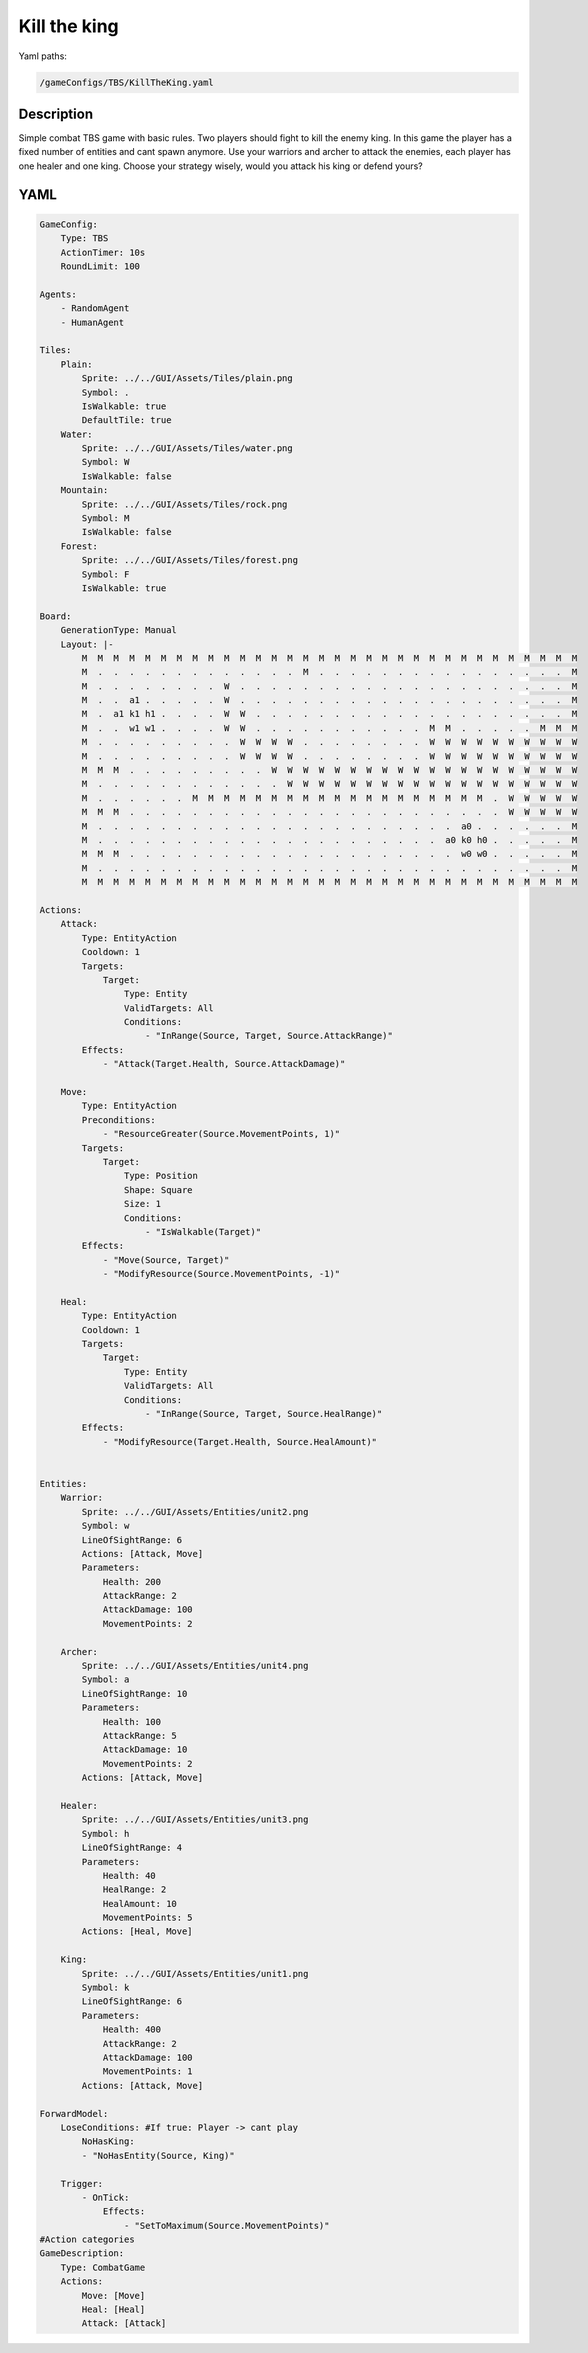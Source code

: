 ###############
Kill the king
###############

Yaml paths:

.. code-block:: c++

    /gameConfigs/TBS/KillTheKing.yaml

.. only:: html

   .. figure:: ../../images/killTheKingTBS.gif

++++++++++++++++++++
Description
++++++++++++++++++++

Simple combat TBS game with basic rules. Two players should fight to kill the enemy king.
In this game the player has a fixed number of entities and cant spawn anymore. Use your warriors and archer to attack the enemies, each player has one healer and one king.
Choose your strategy wisely, would you attack his king or defend yours?

++++++++++++++++++++
YAML
++++++++++++++++++++
.. code-block:: yaml

    GameConfig:
        Type: TBS
        ActionTimer: 10s
        RoundLimit: 100

    Agents:
        - RandomAgent
        - HumanAgent

    Tiles:
        Plain:
            Sprite: ../../GUI/Assets/Tiles/plain.png
            Symbol: .
            IsWalkable: true
            DefaultTile: true
        Water:
            Sprite: ../../GUI/Assets/Tiles/water.png
            Symbol: W
            IsWalkable: false
        Mountain:
            Sprite: ../../GUI/Assets/Tiles/rock.png
            Symbol: M
            IsWalkable: false
        Forest:
            Sprite: ../../GUI/Assets/Tiles/forest.png
            Symbol: F
            IsWalkable: true
        
    Board:
        GenerationType: Manual
        Layout: |-
            M  M  M  M  M  M  M  M  M  M  M  M  M  M  M  M  M  M  M  M  M  M  M  M  M  M  M  M  M  M  M  M
            M  .  .  .  .  .  .  .  .  .  .  .  .  .  M  .  .  .  .  .  .  .  .  .  .  .  .  .  .  .  .  M
            M  .  .  .  .  .  .  .  .  W  .  .  .  .  .  .  .  .  .  .  .  .  .  .  .  .  .  .  .  .  .  M
            M  .  .  a1 .  .  .  .  .  W  .  .  .  .  .  .  .  .  .  .  .  .  .  .  .  .  .  .  .  .  .  M
            M  .  a1 k1 h1 .  .  .  .  W  W  .  .  .  .  .  .  .  .  .  .  .  .  .  .  .  .  .  .  .  .  M
            M  .  .  w1 w1 .  .  .  .  W  W  .  .  .  .  .  .  .  .  .  .  .  M  M  .  .  .  .  .  M  M  M
            M  .  .  .  .  .  .  .  .  .  W  W  W  W  .  .  .  .  .  .  .  .  W  W  W  W  W  W  W  W  W  W
            M  .  .  .  .  .  .  .  .  .  W  W  W  W  .  .  .  .  .  .  .  .  W  W  W  W  W  W  W  W  W  W
            M  M  M  .  .  .  .  .  .  .  .  .  W  W  W  W  W  W  W  W  W  W  W  W  W  W  W  W  W  W  W  W
            M  .  .  .  .  .  .  .  .  .  .  .  .  W  W  W  W  W  W  W  W  W  W  W  W  W  W  W  W  W  W  W
            M  .  .  .  .  .  .  M  M  M  M  M  M  M  M  M  M  M  M  M  M  M  M  M  M  M  .  W  W  W  W  W
            M  M  M  .  .  .  .  .  .  .  .  .  .  .  .  .  .  .  .  .  .  .  .  .  .  .  .  W  W  W  W  W
            M  .  .  .  .  .  .  .  .  .  .  .  .  .  .  .  .  .  .  .  .  .  .  .  a0 .  .  .  .  .  .  M
            M  .  .  .  .  .  .  .  .  .  .  .  .  .  .  .  .  .  .  .  .  .  .  a0 k0 h0 .  .  .  .  .  M
            M  M  M  .  .  .  .  .  .  .  .  .  .  .  .  .  .  .  .  .  .  .  .  .  w0 w0 .  .  .  .  .  M
            M  .  .  .  .  .  .  .  .  .  .  .  .  .  .  .  .  .  .  .  .  .  .  .  .  .  .  .  .  .  .  M
            M  M  M  M  M  M  M  M  M  M  M  M  M  M  M  M  M  M  M  M  M  M  M  M  M  M  M  M  M  M  M  M

    Actions:
        Attack:
            Type: EntityAction
            Cooldown: 1
            Targets:
                Target:
                    Type: Entity
                    ValidTargets: All
                    Conditions:
                        - "InRange(Source, Target, Source.AttackRange)"
            Effects:
                - "Attack(Target.Health, Source.AttackDamage)"

        Move:
            Type: EntityAction
            Preconditions:
                - "ResourceGreater(Source.MovementPoints, 1)"
            Targets:
                Target:
                    Type: Position
                    Shape: Square
                    Size: 1
                    Conditions:
                        - "IsWalkable(Target)"
            Effects:
                - "Move(Source, Target)"
                - "ModifyResource(Source.MovementPoints, -1)"

        Heal:
            Type: EntityAction
            Cooldown: 1
            Targets:
                Target:
                    Type: Entity
                    ValidTargets: All
                    Conditions:
                        - "InRange(Source, Target, Source.HealRange)"
            Effects:
                - "ModifyResource(Target.Health, Source.HealAmount)"


    Entities:
        Warrior:
            Sprite: ../../GUI/Assets/Entities/unit2.png
            Symbol: w
            LineOfSightRange: 6
            Actions: [Attack, Move]
            Parameters:
                Health: 200
                AttackRange: 2
                AttackDamage: 100
                MovementPoints: 2

        Archer:
            Sprite: ../../GUI/Assets/Entities/unit4.png
            Symbol: a
            LineOfSightRange: 10
            Parameters:
                Health: 100
                AttackRange: 5
                AttackDamage: 10
                MovementPoints: 2
            Actions: [Attack, Move]

        Healer:
            Sprite: ../../GUI/Assets/Entities/unit3.png
            Symbol: h
            LineOfSightRange: 4
            Parameters:
                Health: 40
                HealRange: 2
                HealAmount: 10
                MovementPoints: 5
            Actions: [Heal, Move]

        King:
            Sprite: ../../GUI/Assets/Entities/unit1.png
            Symbol: k
            LineOfSightRange: 6
            Parameters:
                Health: 400
                AttackRange: 2
                AttackDamage: 100
                MovementPoints: 1
            Actions: [Attack, Move]

    ForwardModel:
        LoseConditions: #If true: Player -> cant play
            NoHasKing:
            - "NoHasEntity(Source, King)"

        Trigger:
            - OnTick:
                Effects:
                    - "SetToMaximum(Source.MovementPoints)"
    #Action categories
    GameDescription:
        Type: CombatGame
        Actions:
            Move: [Move]
            Heal: [Heal]
            Attack: [Attack]